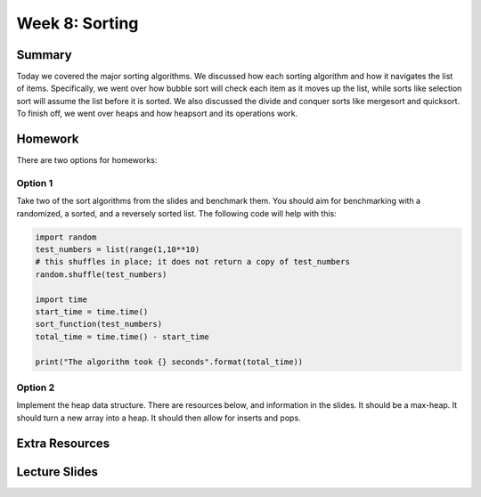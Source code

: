 Week 8: Sorting
===============


Summary
-------

Today we covered the major sorting algorithms.  We discussed how each sorting algorithm and how it navigates the list of items. Specifically, we went over how bubble sort will check each item as it moves up the list, while sorts like selection sort will assume the list before it is sorted.  We also discussed the divide and conquer sorts like mergesort and quicksort.  To finish off, we went over heaps and how heapsort and its operations work. 


Homework
--------

There are two options for homeworks:

Option 1
^^^^^^^^

Take two of the sort algorithms from the slides and benchmark them.  You should aim for benchmarking with a randomized, a sorted, and a reversely sorted list. The following code will help with this:

.. code:: python 

  import random
  test_numbers = list(range(1,10**10)
  # this shuffles in place; it does not return a copy of test_numbers 
  random.shuffle(test_numbers)
  
  import time
  start_time = time.time()
  sort_function(test_numbers)
  total_time = time.time() - start_time
  
  print("The algorithm took {} seconds".format(total_time))
    
    
Option 2
^^^^^^^^

Implement the heap data structure.  There are resources below, and information in the slides.  It should be a max-heap.  It should turn a new array into a heap.  It should then allow for inserts and pops. 
    

Extra Resources
---------------

Lecture Slides
--------------

.. raw:: html

    <iframe src="https://docs.google.com/presentation/d/1bVHPG03GDrDHsbHv8JDIcpV5G1sx5tjS-VfuT-bWpaM/embed?start=false&loop=false&delayms=60000" frameborder="0" width="480" height="299" allowfullscreen="true" mozallowfullscreen="true" webkitallowfullscreen="true"></iframe>
